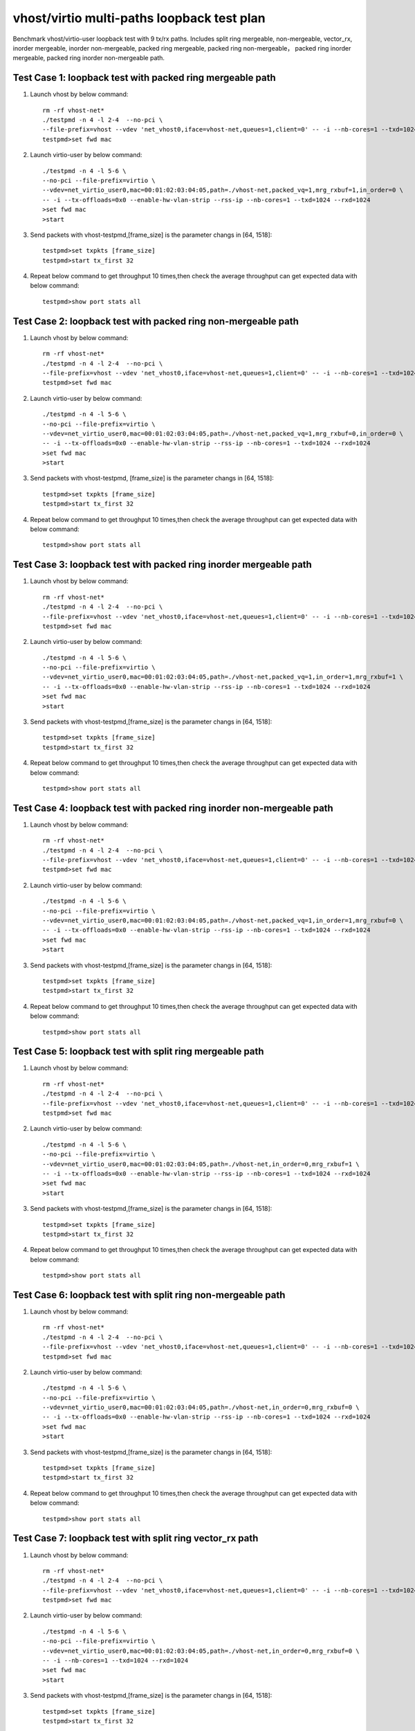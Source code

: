.. Copyright (c) <2019>, Intel Corporation
   All rights reserved.

   Redistribution and use in source and binary forms, with or without
   modification, are permitted provided that the following conditions
   are met:

   - Redistributions of source code must retain the above copyright
     notice, this list of conditions and the following disclaimer.

   - Redistributions in binary form must reproduce the above copyright
     notice, this list of conditions and the following disclaimer in
     the documentation and/or other materials provided with the
     distribution.

   - Neither the name of Intel Corporation nor the names of its
     contributors may be used to endorse or promote products derived
     from this software without specific prior written permission.

   THIS SOFTWARE IS PROVIDED BY THE COPYRIGHT HOLDERS AND CONTRIBUTORS
   "AS IS" AND ANY EXPRESS OR IMPLIED WARRANTIES, INCLUDING, BUT NOT
   LIMITED TO, THE IMPLIED WARRANTIES OF MERCHANTABILITY AND FITNESS
   FOR A PARTICULAR PURPOSE ARE DISCLAIMED. IN NO EVENT SHALL THE
   COPYRIGHT OWNER OR CONTRIBUTORS BE LIABLE FOR ANY DIRECT, INDIRECT,
   INCIDENTAL, SPECIAL, EXEMPLARY, OR CONSEQUENTIAL DAMAGES
   (INCLUDING, BUT NOT LIMITED TO, PROCUREMENT OF SUBSTITUTE GOODS OR
   SERVICES; LOSS OF USE, DATA, OR PROFITS; OR BUSINESS INTERRUPTION)
   HOWEVER CAUSED AND ON ANY THEORY OF LIABILITY, WHETHER IN CONTRACT,
   STRICT LIABILITY, OR TORT (INCLUDING NEGLIGENCE OR OTHERWISE)
   ARISING IN ANY WAY OUT OF THE USE OF THIS SOFTWARE, EVEN IF ADVISED
   OF THE POSSIBILITY OF SUCH DAMAGE.

===========================================
vhost/virtio multi-paths loopback test plan
===========================================

Benchmark vhost/virtio-user loopback test with 9 tx/rx paths.
Includes split ring mergeable, non-mergeable, vector_rx, inorder mergeable,
inorder non-mergeable, packed ring mergeable, packed ring non-mergeable，
packed ring inorder mergeable, packed ring inorder non-mergeable path.

Test Case 1: loopback test with packed ring mergeable path
==========================================================

1. Launch vhost by below command::

    rm -rf vhost-net*
    ./testpmd -n 4 -l 2-4  --no-pci \
    --file-prefix=vhost --vdev 'net_vhost0,iface=vhost-net,queues=1,client=0' -- -i --nb-cores=1 --txd=1024 --rxd=1024
    testpmd>set fwd mac

2. Launch virtio-user by below command::

    ./testpmd -n 4 -l 5-6 \
    --no-pci --file-prefix=virtio \
    --vdev=net_virtio_user0,mac=00:01:02:03:04:05,path=./vhost-net,packed_vq=1,mrg_rxbuf=1,in_order=0 \
    -- -i --tx-offloads=0x0 --enable-hw-vlan-strip --rss-ip --nb-cores=1 --txd=1024 --rxd=1024
    >set fwd mac
    >start

3. Send packets with vhost-testpmd,[frame_size] is the parameter changs in [64, 1518]::

    testpmd>set txpkts [frame_size]
    testpmd>start tx_first 32

4. Repeat below command to get throughput 10 times,then check the average throughput can get expected data with below command::

    testpmd>show port stats all

Test Case 2: loopback test with packed ring non-mergeable path
==============================================================

1. Launch vhost by below command::

    rm -rf vhost-net*
    ./testpmd -n 4 -l 2-4  --no-pci \
    --file-prefix=vhost --vdev 'net_vhost0,iface=vhost-net,queues=1,client=0' -- -i --nb-cores=1 --txd=1024 --rxd=1024
    testpmd>set fwd mac

2. Launch virtio-user by below command::

    ./testpmd -n 4 -l 5-6 \
    --no-pci --file-prefix=virtio \
    --vdev=net_virtio_user0,mac=00:01:02:03:04:05,path=./vhost-net,packed_vq=1,mrg_rxbuf=0,in_order=0 \
    -- -i --tx-offloads=0x0 --enable-hw-vlan-strip --rss-ip --nb-cores=1 --txd=1024 --rxd=1024
    >set fwd mac
    >start

3. Send packets with vhost-testpmd, [frame_size] is the parameter changs in [64, 1518]::

    testpmd>set txpkts [frame_size]
    testpmd>start tx_first 32

4. Repeat below command to get throughput 10 times,then check the average throughput can get expected data with below command::

    testpmd>show port stats all

Test Case 3: loopback test with packed ring inorder mergeable path
===================================================================

1. Launch vhost by below command::

    rm -rf vhost-net*
    ./testpmd -n 4 -l 2-4  --no-pci \
    --file-prefix=vhost --vdev 'net_vhost0,iface=vhost-net,queues=1,client=0' -- -i --nb-cores=1 --txd=1024 --rxd=1024
    testpmd>set fwd mac

2. Launch virtio-user by below command::

    ./testpmd -n 4 -l 5-6 \
    --no-pci --file-prefix=virtio \
    --vdev=net_virtio_user0,mac=00:01:02:03:04:05,path=./vhost-net,packed_vq=1,in_order=1,mrg_rxbuf=1 \
    -- -i --tx-offloads=0x0 --enable-hw-vlan-strip --rss-ip --nb-cores=1 --txd=1024 --rxd=1024
    >set fwd mac
    >start

3. Send packets with vhost-testpmd,[frame_size] is the parameter changs in [64, 1518]::

    testpmd>set txpkts [frame_size]
    testpmd>start tx_first 32

4. Repeat below command to get throughput 10 times,then check the average throughput can get expected data with below command::

    testpmd>show port stats all

Test Case 4: loopback test with packed ring inorder non-mergeable path
======================================================================

1. Launch vhost by below command::

    rm -rf vhost-net*
    ./testpmd -n 4 -l 2-4  --no-pci \
    --file-prefix=vhost --vdev 'net_vhost0,iface=vhost-net,queues=1,client=0' -- -i --nb-cores=1 --txd=1024 --rxd=1024
    testpmd>set fwd mac

2. Launch virtio-user by below command::

    ./testpmd -n 4 -l 5-6 \
    --no-pci --file-prefix=virtio \
    --vdev=net_virtio_user0,mac=00:01:02:03:04:05,path=./vhost-net,packed_vq=1,in_order=1,mrg_rxbuf=0 \
    -- -i --tx-offloads=0x0 --enable-hw-vlan-strip --rss-ip --nb-cores=1 --txd=1024 --rxd=1024
    >set fwd mac
    >start

3. Send packets with vhost-testpmd,[frame_size] is the parameter changs in [64, 1518]::

    testpmd>set txpkts [frame_size]
    testpmd>start tx_first 32

4. Repeat below command to get throughput 10 times,then check the average throughput can get expected data with below command::

    testpmd>show port stats all

Test Case 5: loopback test with split ring mergeable path
==========================================================

1. Launch vhost by below command::

    rm -rf vhost-net*
    ./testpmd -n 4 -l 2-4  --no-pci \
    --file-prefix=vhost --vdev 'net_vhost0,iface=vhost-net,queues=1,client=0' -- -i --nb-cores=1 --txd=1024 --rxd=1024
    testpmd>set fwd mac

2. Launch virtio-user by below command::

    ./testpmd -n 4 -l 5-6 \
    --no-pci --file-prefix=virtio \
    --vdev=net_virtio_user0,mac=00:01:02:03:04:05,path=./vhost-net,in_order=0,mrg_rxbuf=1 \
    -- -i --tx-offloads=0x0 --enable-hw-vlan-strip --rss-ip --nb-cores=1 --txd=1024 --rxd=1024
    >set fwd mac
    >start

3. Send packets with vhost-testpmd,[frame_size] is the parameter changs in [64, 1518]::

    testpmd>set txpkts [frame_size]
    testpmd>start tx_first 32

4. Repeat below command to get throughput 10 times,then check the average throughput can get expected data with below command::

    testpmd>show port stats all

Test Case 6: loopback test with split ring non-mergeable path
=============================================================

1. Launch vhost by below command::

    rm -rf vhost-net*
    ./testpmd -n 4 -l 2-4  --no-pci \
    --file-prefix=vhost --vdev 'net_vhost0,iface=vhost-net,queues=1,client=0' -- -i --nb-cores=1 --txd=1024 --rxd=1024
    testpmd>set fwd mac

2. Launch virtio-user by below command::

    ./testpmd -n 4 -l 5-6 \
    --no-pci --file-prefix=virtio \
    --vdev=net_virtio_user0,mac=00:01:02:03:04:05,path=./vhost-net,in_order=0,mrg_rxbuf=0 \
    -- -i --tx-offloads=0x0 --enable-hw-vlan-strip --rss-ip --nb-cores=1 --txd=1024 --rxd=1024
    >set fwd mac
    >start

3. Send packets with vhost-testpmd,[frame_size] is the parameter changs in [64, 1518]::

    testpmd>set txpkts [frame_size]
    testpmd>start tx_first 32

4. Repeat below command to get throughput 10 times,then check the average throughput can get expected data with below command::

    testpmd>show port stats all

Test Case 7: loopback test with split ring vector_rx path
=========================================================

1. Launch vhost by below command::

    rm -rf vhost-net*
    ./testpmd -n 4 -l 2-4  --no-pci \
    --file-prefix=vhost --vdev 'net_vhost0,iface=vhost-net,queues=1,client=0' -- -i --nb-cores=1 --txd=1024 --rxd=1024
    testpmd>set fwd mac

2. Launch virtio-user by below command::

    ./testpmd -n 4 -l 5-6 \
    --no-pci --file-prefix=virtio \
    --vdev=net_virtio_user0,mac=00:01:02:03:04:05,path=./vhost-net,in_order=0,mrg_rxbuf=0 \
    -- -i --nb-cores=1 --txd=1024 --rxd=1024
    >set fwd mac
    >start

3. Send packets with vhost-testpmd,[frame_size] is the parameter changs in [64, 1518]::

    testpmd>set txpkts [frame_size]
    testpmd>start tx_first 32

4. Repeat below command to get throughput 10 times,then check the average throughput can get expected data with below command::

    testpmd>show port stats all

Test Case 8: loopback test with split ring inorder mergeable path
=================================================================

1. Launch vhost by below command::

    rm -rf vhost-net*
    ./testpmd -n 4 -l 2-4  --no-pci \
    --file-prefix=vhost --vdev 'net_vhost0,iface=vhost-net,queues=1,client=0' -- -i --nb-cores=1 --txd=1024 --rxd=1024
    testpmd>set fwd mac

2. Launch virtio-user by below command::

    ./testpmd -n 4 -l 5-6 \
    --no-pci --file-prefix=virtio \
    --vdev=net_virtio_user0,mac=00:01:02:03:04:05,path=./vhost-net,in_order=1,mrg_rxbuf=1 \
    -- -i --tx-offloads=0x0 --enable-hw-vlan-strip --rss-ip --nb-cores=1 --txd=1024 --rxd=1024
    >set fwd mac
    >start

3. Send packets with vhost-testpmd,[frame_size] is the parameter changs in [64, 1518]::

    testpmd>set txpkts [frame_size]
    testpmd>start tx_first 32

4. Repeat below command to get throughput 10 times,then check the average throughput can get expected data with below command::

    testpmd>show port stats all

Test Case 9: loopback test with split ring inorder non-mergeable path
=====================================================================

1. Launch vhost by below command::

    rm -rf vhost-net*
    ./testpmd -n 4 -l 2-4  --no-pci \
    --file-prefix=vhost --vdev 'net_vhost0,iface=vhost-net,queues=1,client=0' -- -i --nb-cores=1 --txd=1024 --rxd=1024
    testpmd>set fwd mac

2. Launch virtio-user by below command::

    ./testpmd -n 4 -l 5-6 \
    --no-pci --file-prefix=virtio \
    --vdev=net_virtio_user0,mac=00:01:02:03:04:05,path=./vhost-net,in_order=1,mrg_rxbuf=0 \
    -- -i --tx-offloads=0x0 --enable-hw-vlan-strip --rss-ip --nb-cores=1 --txd=1024 --rxd=1024
    >set fwd mac
    >start

3. Send packets with vhost-testpmd,[frame_size] is the parameter changs in [64, 1518]::

    testpmd>set txpkts [frame_size]
    testpmd>start tx_first 32

4. Repeat below command to get throughput 10 times,then check the average throughput can get expected data with below command::

    testpmd>show port stats all

Test Case 10: loopback test with packed ring vectorized path
============================================================

1. Launch vhost by below command::

    rm -rf vhost-net*
    ./testpmd -n 4 -l 2-4  --no-pci \
    --file-prefix=vhost --vdev 'net_vhost0,iface=vhost-net,queues=1,client=0' -- -i --nb-cores=1 --txd=1024 --rxd=1024
    testpmd>set fwd mac

2. Launch virtio-user by below command::

    ./testpmd -n 4 -l 5-6 \
    --no-pci --file-prefix=virtio --force-max-simd-bitwidth=512 \
    --vdev=net_virtio_user0,mac=00:01:02:03:04:05,path=./vhost-net,packed_vq=1,in_order=1,mrg_rxbuf=0,vectorized=1 \
    -- -i --rss-ip --nb-cores=1 --txd=1024 --rxd=1024
    >set fwd mac
    >start

3. Send packets with vhost-testpmd,[frame_size] is the parameter changs in [64, 1518]::

    testpmd>set txpkts [frame_size]
    testpmd>start tx_first 32

4. Repeat below command to get throughput 10 times,then check the average throughput can get expected data with below command::

    testpmd>show port stats all
